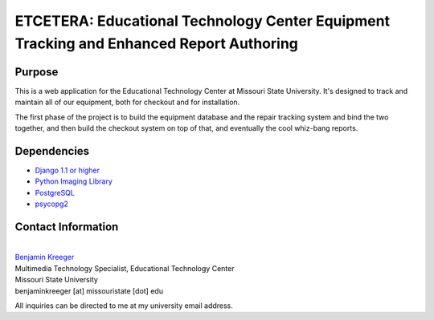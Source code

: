 ========================================================================================
ETCETERA: Educational Technology Center Equipment Tracking and Enhanced Report Authoring
========================================================================================

Purpose
-------

This is a web application for the Educational Technology Center at Missouri State University. It's designed to track and maintain all of our equipment, both for checkout and for installation.

The first phase of the project is to build the equipment database and the repair tracking system and bind the two together, and then build the checkout system on top of that, and eventually the cool whiz-bang reports.

Dependencies
------------

* `Django 1.1 or higher <http://www.djangoproject.com/download/>`_
* `Python Imaging Library <http://www.pythonware.com/products/pil/>`_
* `PostgreSQL <http://postgresql.org/>`_
* `psycopg2 <http://initd.org/>`_

Contact Information
-------------------

|
| `Benjamin Kreeger <http://benkreeger.com/>`_
| Multimedia Technology Specialist, Educational Technology Center
| Missouri State University
| benjaminkreeger [at] missouristate [dot] edu

All inquiries can be directed to me at my university email address.
